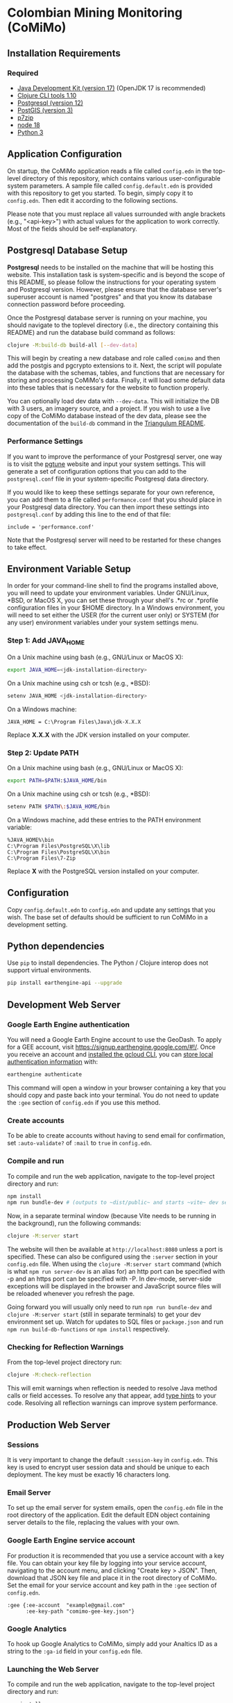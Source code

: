 * Colombian Mining Monitoring (CoMiMo)

** Installation Requirements

*** Required

- [[https://jdk.java.net][Java Development Kit (version 17)]] (OpenJDK 17 is recommended)
- [[https://clojure.org/guides/getting_started][Clojure CLI tools 1.10]]
- [[https://www.postgresql.org/download][Postgresql (version 12)]]
- [[https://postgis.net/install/][PostGIS (version 3)]]
- [[https://www.7-zip.org/][p7zip]]
- [[https://nodejs.org/en/][node 18]]
- [[https://www.python.org/downloads/][Python 3]]

** Application Configuration

On startup, the CoMiMo application reads a file called ~config.edn~ in the top-level directory of this repository, which contains various user-configurable system parameters. A sample file called ~config.default.edn~ is provided with this repository to get you started. To begin, simply copy it to ~config.edn~. Then edit it according to the following sections.

Please note that you must replace all values surrounded with angle brackets (e.g., "<api-key>") with actual values for the application to work correctly. Most of the fields should be self-explanatory.

** Postgresql Database Setup

*Postgresql* needs to be installed on the machine that will be hosting this website. This installation task is system-specific and is beyond the scope of this README, so please follow the instructions for your operating system and Postgresql version. However, please ensure that the database server's superuser account is named "postgres" and that you know its database connection password before proceeding.

Once the Postgresql database server is running on your machine, you should navigate to the toplevel directory (i.e., the directory containing this README) and run the database build command as follows:

#+begin_src sh
clojure -M:build-db build-all [--dev-data]
#+end_src

This will begin by creating a new database and role called ~comimo~ and then add the postgis and pgcrypto extensions to it. Next, the script will populate the database with the schemas, tables, and functions that are necessary for storing and processing CoMiMo's data. Finally, it will load some default data into these tables that is necessary for the website to function properly.

You can optionally load dev data with ~--dev-data~.  This will initialize the DB with 3 users, an imagery source, and a project. If you wish to use a live copy of the CoMiMo database instead of the dev data, please see the documentation of the ~build-db~ command in the [[https://github.com/sig-gis/triangulum#triangulumbuild-db][Triangulum README]].

*** Performance Settings

If you want to improve the performance of your Postgresql server, one way is to visit the [[https://pgtune.leopard.in.ua/][pgtune]] website and input your system settings. This will generate a set of configuration options that you can add to the ~postgresql.conf~ file in your system-specific Postgresql data directory.

If you would like to keep these settings separate for your own reference, you can add them to a file called ~performance.conf~ that you should place in your Postgresql data directory. You can then import these settings into ~postgresql.conf~ by adding this line to the end of that file:

#+begin_example
include = 'performance.conf'
#+end_example

Note that the Postgresql server will need to be restarted for these changes to take effect.

** Environment Variable Setup

In order for your command-line shell to find the programs installed above, you will need to update your environment variables. Under GNU/Linux, *BSD, or MacOS X, you can set these through your shell's .*rc or .*profile configuration files in your $HOME directory. In a Windows environment, you will need to set either the USER (for the current user only) or SYSTEM (for any user) environment variables under your system settings menu.

*** Step 1: Add JAVA_HOME

On a Unix machine using bash (e.g., GNU/Linux or MacOS X):

#+begin_src sh
export JAVA_HOME=<jdk-installation-directory>
#+end_src

On a Unix machine using csh or tcsh (e.g., *BSD):

#+begin_src sh
setenv JAVA_HOME <jdk-installation-directory>
#+end_src

On a Windows machine:

#+begin_example
JAVA_HOME = C:\Program Files\Java\jdk-X.X.X
#+end_example

Replace *X.X.X* with the JDK version installed on your computer.

*** Step 2: Update PATH

On a Unix machine using bash (e.g., GNU/Linux or MacOS X):

#+begin_src sh
export PATH=$PATH:$JAVA_HOME/bin
#+end_src

On a Unix machine using csh or tcsh (e.g., *BSD):

#+begin_src sh
setenv PATH $PATH\:$JAVA_HOME/bin
#+end_src

On a Windows machine, add these entries to the PATH environment
variable:

#+begin_example
%JAVA_HOME%\bin
C:\Program Files\PostgreSQL\X\lib
C:\Program Files\PostgreSQL\X\bin
C:\Program Files\7-Zip
#+end_example

Replace *X* with the PostgreSQL version installed on your computer.

** Configuration

Copy ~config.default.edn~ to ~config.edn~ and update any settings that you wish. The base set of defaults should be sufficient to run CoMiMo in a development setting.

** Python dependencies

Use ~pip~ to install dependencies.  The Python / Clojure interop does not support virtual environments.

#+begin_src sh
pip install earthengine-api --upgrade
#+end_src

** Development Web Server

*** Google Earth Engine authentication

You will need a Google Earth Engine account to use the GeoDash. To apply for a GEE account, visit https://signup.earthengine.google.com/#!/. Once you receive an account and [[https://cloud.google.com/sdk/docs/install][installed the gcloud CLI]], you can [[https://developers.google.com/earth-engine/guides/python_install#expandable-2][store local authentication information]] with:

#+begin_src sh
earthengine authenticate
#+end_src

This command will open a window in your browser containing a key that you should copy and paste back into your terminal. You do not need to update the ~:gee~ section of ~config.edn~ if you use this method.

*** Create accounts

To be able to create accounts without having to send email for confirmation, set ~:auto-validate?~ of ~:mail~ to ~true~ in ~config.edn~.

*** Compile and run

To compile and run the web application, navigate to the top-level project directory and run:

#+begin_src sh
npm install
npm run bundle-dev # (outputs to ~dist/public~ and starts ~vite~ dev server on ~http://localhost:5173~)
#+end_src

Now, in a separate terminal window (because Vite needs to be running in the background), run the following commands:

#+begin_src sh
clojure -M:server start
#+end_src

The website will then be available at ~http://localhost:8080~ unless a port is specified. These can also be configured using the ~:server~ section in your ~config.edn~ file. When using the ~clojure -M:server start~ command (which is what ~npm run server-dev~ is an alias for) an http port can be specified with -p and an https port can be specified with -P. In dev-mode, server-side exceptions will be displayed in the browser and JavaScript source files will be reloaded whenever you refresh the page.

Going forward you will usually only need to run ~npm run bundle-dev~ and ~clojure -M:server start~ (still in separate terminals) to get your dev environment set up.  Watch for updates to SQL files or ~package.json~ and run ~npm run build-db-functions~ or ~npm install~ respectively.

*** Checking for Reflection Warnings

From the top-level project directory run:

#+begin_src sh
clojure -M:check-reflection
#+end_src

This will emit warnings when reflection is needed to resolve Java method calls or field accesses. To resolve any that appear, add [[https://clojure.org/reference/java_interop#typehints][type hints]] to your code. Resolving all reflection warnings can improve system performance.

** Production Web Server

*** Sessions

It is very important to change the default ~:session-key~ in ~config.edn~.  This key is used to encrypt user session data and should be unique to each deployment. The key must be exactly 16 characters long.

*** Email Server

To set up the email server for system emails, open the ~config.edn~ file in the root directory of the application. Edit the default EDN object containing server details to the file, replacing the values with your own.

*** Google Earth Engine service account

For production it is recommended that you use a service account with a key file. You can obtain your key file by logging into your service account, navigating to the account menu, and clicking "Create key > JSON". Then, download that JSON key file and place it in the root directory of CoMiMo. Set the email for your service account and key path in the ~:gee~ section of ~config.edn~.

#+begin_src text
:gee {:ee-account  "example@gmail.com"
      :ee-key-path "comimo-gee-key.json"}
#+end_src

*** Google Analytics

To hook up Google Analytics to CoMiMo, simply add your Analtics ID as a string to the ~:ga-id~ field in your ~config.edn~ file.

*** Launching the Web Server

To compile and run the web application, navigate to the top-level project directory and run:

#+begin_src sh
npm install
npm run bundle-prod # (outputs to ~dist/public~)
clojure -M:build-db functions -d comimo
clojure -M:server start -m [dev|prod] [-p 8080] [-P 8443] [-r]
#+end_src

The website will then be available at ~http://localhost:8080~ unless a port is specified. These can also be configured using the ~:server~ section in your ~config.edn~ file. An http port can be specified with -p and an https port can be specified with -P. In dev-mode, server-side exceptions will be displayed in the browser and Clojure source files will be reloaded whenever you refresh the page. These features are disabled in prod mode. If -m is unspecified, it will default to prod mode.

*** Running the Web Server as a System Service

View the [[https://github.com/sig-gis/triangulum#triangulumsystemd][Triangulum Systemd]] page for further instructions on enabling the app as a system service.

*** Maintaining Daily Logs

By default the server will log to standard out. If you would like to have the system log to YYYY-DD-MM.log, use the "-o path" option to specify an output path. You can either specify a path relative to the top-level directory of this repository or an absolute path on your filesystem. The logger will keep the 10 most recent logs.

*** Using the Announcement Banner

On each page load, Clojure will read the value of ~announcement.txt~. If text is found, the value will be inserted into a HTML element that displays as a red banner at the top of the page. To add a new announcement, edit ~announcement.txt~ and add a new message.  To remove the announcement, edit ~announcement.txt~ and remove all text.

** License and Distribution

Copyright © 2016-2022 Spatial Informatics Group, LLC.

CoMiMo is distributed by Spatial Informatics Group, LLC. under the terms of the Eclipse Public License version 2.0 (EPLv2). See ~LICENSE.txt~ in this directory for more information.
